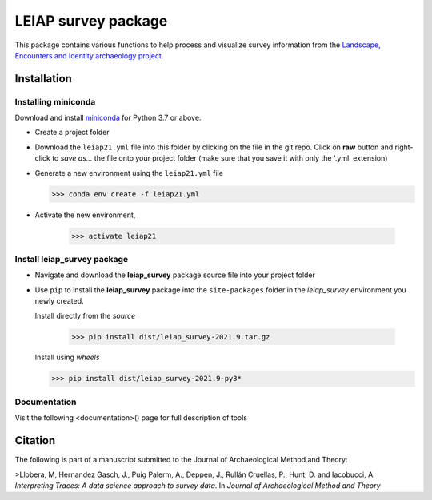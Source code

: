 ..

====================    
LEIAP survey package
====================

This package contains various functions to help process and visualize survey information from the `Landscape, Encounters and Identity archaeology project.
<https://anthropology.washington.edu/news/2020/05/12/landscape-encounters-and-identity-project-leiap-landscape-archaeology-western>`_
  

Installation
------------

Installing miniconda
^^^^^^^^^^^^^^^^^^^^

Download and install `miniconda <https://conda.io/projects/conda/en/latest/user-guide/install/index.html?highlight=conda>`_
for Python 3.7 or above.

- Create a project folder

- Download the ``leiap21.yml`` file into this folder by clicking on the file in the git repo. Click on **raw** button 
  and right-click to `save as...` the file onto your project folder (make sure that you save it with only the '.yml'
  extension)

- Generate a new environment using the ``leiap21.yml`` file

  >>> conda env create -f leiap21.yml

- Activate the new environment,

   >>> activate leiap21

Install **leiap_survey** package
^^^^^^^^^^^^^^^^^^^^^^^^^^^^^^^^

- Navigate and download the **leiap_survey** package source file into your project folder

- Use ``pip`` to install the **leiap_survey** package into the ``site-packages`` folder 
  in the *leiap_survey* environment you newly created.

  Install directly from the *source*

   >>> pip install dist/leiap_survey-2021.9.tar.gz

  Install using *wheels*

  >>> pip install dist/leiap_survey-2021.9-py3*

Documentation
^^^^^^^^^^^^^^

Visit the following <documentation>() page for full description of tools  

Citation
--------
The following is part of a manuscript submitted to the Journal of Archaeological Method and Theory:

>Llobera, M, Hernandez Gasch, J., Puig Palerm, A., Deppen, J., Rullán Cruellas, P., Hunt, D. and Iacobucci, A. *Interpreting Traces: A data science approach to survey data*. In *Journal of Archaeological Method and Theory*